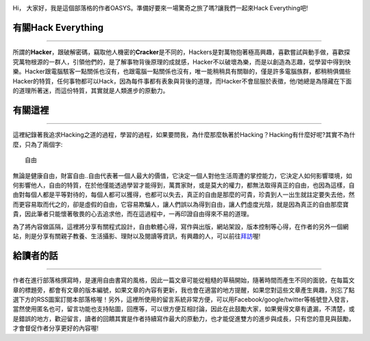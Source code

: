 .. title: 關於這裡 (v1.0)
.. slug: about
.. date: 2013-04-10 12:58:25
.. tags: 
.. link: 
.. description: Created at 2013-04-09 23:37:03
.. 文章開頭
.. image:: ../../arch_2013/galleries/About/bibi_face.jpg
   :width: 240

Hi， 大家好，我是這個部落格的作者OASYS。準備好要來一場驚奇之旅了嗎?讓我們一起來Hack Everything吧!

.. TEASER_END

有關Hack Everything
-------------------

___________________

所謂的\ **Hacker**\ ，跟破解密碼，竊取他人機密的\ **Cracker**\ 是不同的，Hackers是對萬物抱著極高興趣，喜歡嘗試與動手做，喜歡探究萬物根源的一群人，引領他們的，是了解事物背後原理的成就感，Hacker不以破壞為樂，而是以創造為志趣，從學習中得到快樂。Hacker跟電腦駭客一點關係也沒有，也跟電腦一點關係也沒有，唯一能稍稍具有關聯的，僅是許多電腦族群，都稍稍俱備些Hacker的特質，任何事物都可以Hack，因為每件事都有表象與背後的道理，而Hacker不會屈服於表徵，他/她總是為隱藏在下面的道理所著迷，而這份特質，其實就是人類進步的原動力。

有關這裡
--------

____________________

這裡紀錄著我追求Hacking之道的過程，學習的過程，如果要問我，為什麼那麼執著於Hacking？Hacking有什麼好呢?其實不為什麼，只為了兩個字::

  自由

無論是健康自由，財富自由..自由代表著一個人最大的價值，它決定一個人對他生活周遭的掌控能力，它決定人如何影響環境，如何影響他人，自由的特質，在於他僅能透過學習才能得到，萬貫家財，或是莫大的權力，都無法取得真正的自由，也因為這樣，自由對每個人都是平等對待的，每個人都可以獲得，也都可以失去，真正的自由是那麼的可貴，珍貴到人一出生就註定要失去他，然而更容易取而代之的，卻是虛假的自由，它容易欺騙人，讓人們誤以為得到自由，讓人們虛度光陰，就是因為真正的自由那麼寶貴，因此筆者只能懷著敬畏的心去追求他，而在這過程中，一再印證自由得來不易的道理。

為了將內容做區隔，這裡將分享有關程式設計，自由軟體心得，寫作與出版，網站架設，版本控制等心得，在作者的另外一個網站，則是分享有關親子教養、生活攝影、理財以及閱讀等資訊，有興趣的人，可以前往\ `拜訪`_\ 喔!

給讀者的話
----------

_____________________

作者在進行部落格撰寫時，是運用自由書寫的風格，因此一篇文章可能從粗糙的草稿開始，隨著時間而產生不同的面貌，在每篇文章的標題旁，都會有文章的版本編號，如果文章的內容有更新，我也會在適當的地方提醒，如果您對這些文章產生興趣，別忘了點選下方的RSS圖案訂閱本部落格喔！另外，這裡所使用的留言系統非常方便，可以用Facebook/google/twitter等帳號登入發言，當然使用匿名也可，留言功能也支持貼圖，回應等，可以很方便互相討論，因此在此鼓勵大家，如果覺得文章有遺漏，不清楚，或是錯誤的地方，歡迎留言，讀者的回饋其實是作者持續寫作最大的原動力，也才能促進雙方的進步與成長，只有您的意見與鼓勵，才會督促作者分享更好的內容喔!

.. 文章結尾

.. 超連結(URL)目的區

.. _拜訪: ../../M43_Happiness/

.. 註腳(Footnote)與引用(Citation)區


